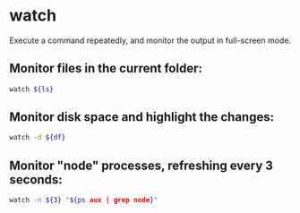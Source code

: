 * watch

Execute a command repeatedly, and monitor the output in full-screen mode.

** Monitor files in the current folder:

#+BEGIN_SRC sh
  watch ${ls}
#+END_SRC

** Monitor disk space and highlight the changes:

#+BEGIN_SRC sh
  watch -d ${df}
#+END_SRC

** Monitor "node" processes, refreshing every 3 seconds:

#+BEGIN_SRC sh
  watch -n ${3} "${ps aux | grep node}"
#+END_SRC
